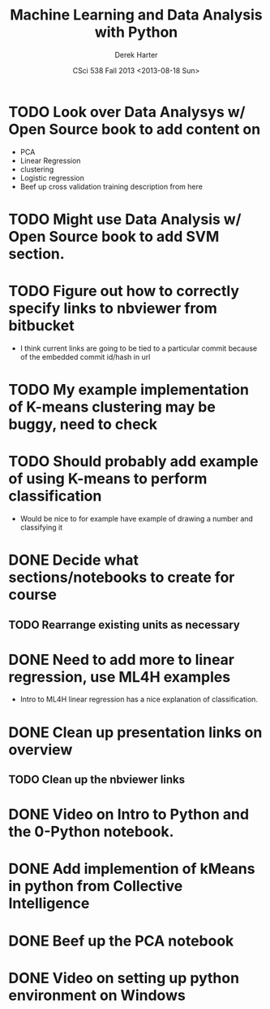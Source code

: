 #+TITLE:     Machine Learning and Data Analysis with Python
#+AUTHOR:    Derek Harter
#+EMAIL:     derek@harter.pro
#+DATE:      CSci 538  Fall 2013 <2013-08-18 Sun>
* TODO Look over Data Analysys w/ Open Source book to add content on
- PCA
- Linear Regression
- clustering
- Logistic regression
- Beef up cross validation training description from here
* TODO Might use Data Analysis w/ Open Source book to add SVM section.
* TODO Figure out how to correctly specify links to nbviewer from bitbucket
- I think current links are going to be tied to a particular commit 
  because of the embedded commit id/hash in url
* TODO My example implementation of K-means clustering may be buggy, need to check
* TODO Should probably add example of using K-means to perform classification
- Would be nice to for example have example of drawing a number and classifying it
* DONE Decide what sections/notebooks to create for course
  CLOSED: [2013-08-28 Wed 08:01]
** TODO Rearrange existing units as necessary
* DONE Need to add more to linear regression, use ML4H examples
  CLOSED: [2013-08-28 Wed 08:01]
- Intro to ML4H linear regression has a nice explanation of classification.
* DONE Clean up presentation links on overview
  CLOSED: [2013-08-19 Mon 16:41]
** TODO Clean up the nbviewer links
* DONE Video on Intro to Python and the 0-Python notebook.
  CLOSED: [2013-08-26 Mon 18:14]
* DONE Add implemention of kMeans in python from Collective Intelligence
  CLOSED: [2013-08-24 Sat 13:38]
* DONE Beef up the PCA notebook
  CLOSED: [2013-08-20 Tue 13:14]
* DONE Video on setting up python environment on Windows
  CLOSED: [2013-08-19 Mon 16:39]
